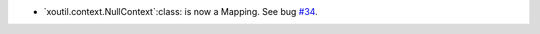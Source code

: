 - `xoutil.context.NullContext`:class: is now a Mapping.  See bug `#34`_.

.. _#34: https://gitlab.lahavane.com/merchise/xoutil/issues/34
